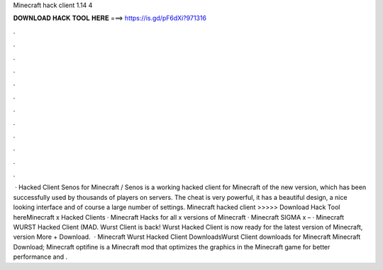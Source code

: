 Minecraft hack client 1.14 4

𝐃𝐎𝐖𝐍𝐋𝐎𝐀𝐃 𝐇𝐀𝐂𝐊 𝐓𝐎𝐎𝐋 𝐇𝐄𝐑𝐄 ===> https://is.gd/pF6dXi?971316

.

.

.

.

.

.

.

.

.

.

.

.

 · Hacked Client Senos for Minecraft / Senos is a working hacked client for Minecraft of the new version, which has been successfully used by thousands of players on servers. The cheat is very powerful, it has a beautiful design, a nice looking interface and of course a large number of settings. Minecraft hacked client >>>>> Download Hack Tool hereMinecraft x Hacked Clients · Minecraft Hacks for all x versions of Minecraft · Minecraft SIGMA x – · Minecraft WURST Hacked Client (MAD. Wurst Client is back! Wurst Hacked Client is now ready for the latest version of Minecraft, version More + Download.  · Minecraft Wurst Hacked Client DownloadsWurst Client downloads for Minecraft Minecraft Download; Minecraft optifine is a Minecraft mod that optimizes the graphics in the Minecraft game for better performance and .